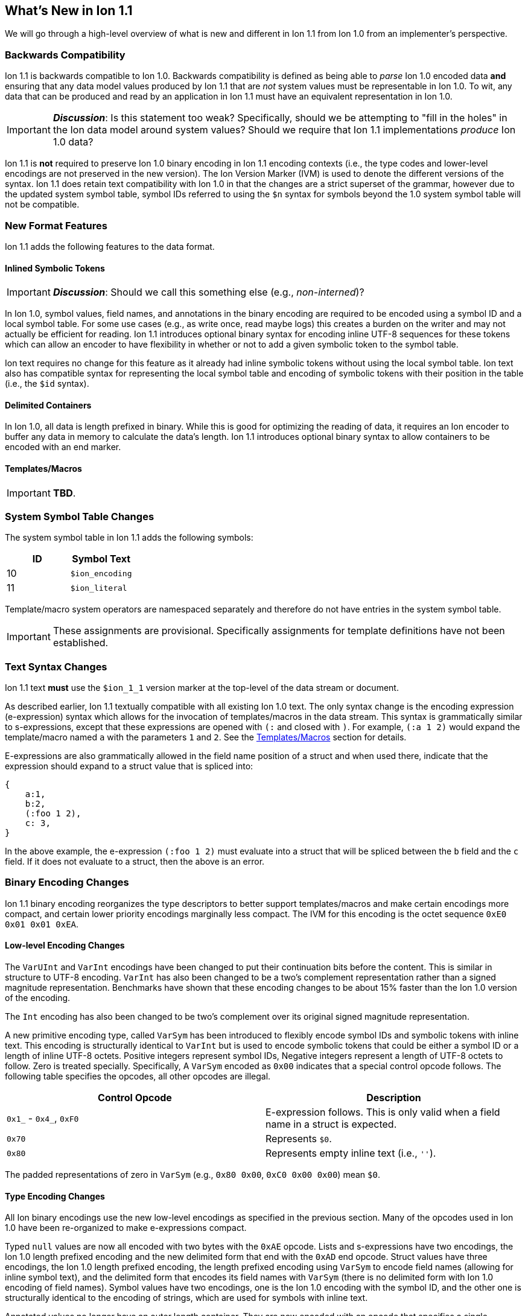 [[sec:whatsnew]]
== What's New in Ion 1.1

We will go through a high-level overview of what is new and different in Ion 1.1 from Ion 1.0 from an implementer's
perspective.

=== Backwards Compatibility

Ion 1.1 is backwards compatible to Ion 1.0.  Backwards compatibility is defined as being able to _parse_ Ion 1.0 encoded
data *and* ensuring that any data model values produced by Ion 1.1 that are _not_ system values must be representable in
Ion 1.0.  To wit, any data that can be produced and read by an application in Ion 1.1 must have an equivalent
representation in Ion 1.0.

IMPORTANT: *_Discussion_*: Is this statement too weak? Specifically, should we be attempting to "fill in the holes" in
the Ion data model around system values?  Should we require that Ion 1.1 implementations _produce_ Ion 1.0 data?

Ion 1.1 is *not* required to preserve Ion 1.0 binary encoding in Ion 1.1 encoding contexts (i.e., the type codes and
lower-level encodings are not preserved in the new version).  The Ion Version Marker (IVM) is used to denote the
different versions of the syntax.  Ion 1.1 does retain text compatibility with Ion 1.0 in that the changes are a strict
superset of the grammar, however due to the updated system symbol table, symbol IDs referred to using the `$n` syntax
for symbols beyond the 1.0 system symbol table will not be compatible.

=== New Format Features

Ion 1.1 adds the following features to the data format.

[[sec:whatsnew-inline-symbols]]
==== Inlined Symbolic Tokens

IMPORTANT: *_Discussion_*: Should we call this something else (e.g., _non-interned_)?

In Ion 1.0, symbol values, field names, and annotations in the binary encoding are required to be encoded using a symbol
ID and a local symbol table.  For some use cases (e.g., as write once, read maybe logs) this creates a burden on the
writer and may not actually be efficient for reading.  Ion 1.1 introduces optional binary syntax for encoding inline
UTF-8 sequences for these tokens which can allow an encoder to have flexibility in whether or not to add a given
symbolic token to the symbol table.

Ion text requires no change for this feature as it already had inline symbolic tokens without using the local symbol
table.  Ion text also has compatible syntax for representing the local symbol table and encoding of symbolic tokens with
their position in the table (i.e., the `$id` syntax).

[[sec:whatsnew-delimited]]
==== Delimited Containers

In Ion 1.0, all data is length prefixed in binary.  While this is good for optimizing the reading of data, it requires
an Ion encoder to buffer any data in memory to calculate the data's length.  Ion 1.1 introduces optional
binary syntax to allow containers to be encoded with an end marker.

[[sec:whatsnew-templates]]
==== Templates/Macros

IMPORTANT: *TBD*.

=== System Symbol Table Changes

The system symbol table in Ion 1.1 adds the following symbols:

[%header,cols="1,1"]
|===

| ID
| Symbol Text

| 10
| `$ion_encoding`

| 11
| `$ion_literal`

|===

Template/macro system operators are namespaced separately and therefore do not have entries in the system symbol table.

IMPORTANT: These assignments are provisional.  Specifically assignments for template definitions have not been
established.

[[sec:whatsnew-text]]
=== Text Syntax Changes

Ion 1.1 text *must* use the `$ion_1_1` version marker at the top-level of the data stream or document.

As described earlier, Ion 1.1 textually compatible with all existing Ion 1.0 text.  The only syntax change is the
encoding expression (e-expression) syntax which allows for the invocation of templates/macros in the data stream.  This
syntax is grammatically similar to s-expressions, except that these expressions are opened with `(:` and closed with
`)`.  For example, `(:a 1 2)` would expand the template/macro named `a` with the parameters `1` and `2`. See the
<<sec:whatsnew-templates, Templates/Macros>> section for details.

E-expressions are also grammatically allowed in the field name position of a struct and when used there, indicate that
the expression should expand to a struct value that is spliced into:

[source,plain]
----
{
    a:1,
    b:2,
    (:foo 1 2),
    c: 3,
}
----

In the above example, the e-expression `(:foo 1 2)` must evaluate into a struct that will be spliced between the `b`
field and the `c` field.  If it does not evaluate to a struct, then the above is an error.

[[sec:whatsnew-bin]]
=== Binary Encoding Changes

Ion 1.1 binary encoding reorganizes the type descriptors to better support templates/macros and make certain encodings
more compact, and certain lower priority encodings marginally less compact.  The IVM for this encoding is the octet
sequence `0xE0 0x01 0x01 0xEA`.

==== Low-level Encoding Changes

The `VarUInt` and `VarInt` encodings have been changed to put their continuation bits before the content.  This is
similar in structure to UTF-8 encoding.  `VarInt` has also been changed to be a two's complement representation rather
than a signed magnitude representation.  Benchmarks have shown that these encoding changes to be about 15% faster than
the Ion 1.0 version of the encoding.

The `Int` encoding has also been changed to be two's complement over its original signed magnitude representation.

A new primitive encoding type, called `VarSym` has been introduced to flexibly encode symbol IDs and symbolic tokens
with inline text.  This encoding is structurally identical to `VarInt` but is used to encode symbolic tokens that could
be either a symbol ID or a length of inline UTF-8 octets.  Positive integers represent symbol IDs, Negative integers
represent a length of UTF-8 octets to follow.  Zero is treated specially.  Specifically, A `VarSym` encoded as `0x00`
indicates that a special control opcode follows.  The following table specifies the opcodes, all other opcodes are
illegal.

[%header,cols="1,1"]
|===

| Control Opcode
| Description

| `0x1_` - `0x4_`, `0xF0`
| E-expression follows.  This is only valid when a field name in a struct is expected.

| `0x70`
| Represents `$0`.

| `0x80`
| Represents empty inline text (i.e., `''`).

|===

The padded representations of zero in `VarSym` (e.g., `0x80 0x00`, `0xC0 0x00 0x00`) mean `$0`.

==== Type Encoding Changes

All Ion binary encodings use the new low-level encodings as specified in the previous section.  Many of the opcodes used
in Ion 1.0 have been re-organized to make e-expressions compact.

Typed `null` values are now all encoded with two bytes with the `0xAE` opcode.  Lists and s-expressions have two
encodings, the Ion 1.0 length prefixed encoding and the new delimited form that end with the `0xAD` end opcode.  Struct
values have three encodings, the Ion 1.0 length prefixed encoding, the length prefixed encoding using `VarSym` to encode
field names (allowing for inline symbol text), and the delimited form that encodes its field names with `VarSym` (there
is no delimited form with Ion 1.0 encoding of field names).  Symbol values have two encodings, one is the Ion 1.0
encoding with the symbol ID, and the other one is structurally identical to the encoding of strings, which are used for
symbols with inline text.

Annotated values no longer have an outer length container.  They are now encoded with an opcode that specifies a single
annotation with value following; an opcode that specifies two annotations with a value following; and finally, an opcode
that specifies a variable length of annotations followed by a value.  The latter encoding is similar to how Ion 1.0
annotations are encoded with the exception that there is no outer length.

Integers now use an `Int` sub-field instead of the Ion 1.0 encoding using sign magnitude (with two opcodes).

Decimals are structurally identical to their Ion 1.0 counterpart with the exception of the negative zero coefficient.
The Ion 1.1 `VarInt` encoding is two's complement, so negative zero cannot be encoded directly with it.  Instead an
encoding opcode is allocated specifically for encoding negative zero decimals.

Timestamps no longer encode their components as octet-aligned fields.  The Ion 1.1 format uses a packed bit encoding and
has a biased form (encoding the year field as an offset from 1970) to make common encodings of timestamp easily fit in a
64-bit word for microsecond and nanosecond precision (with unknown UTC offset).  Benchmarks have shown this new encoding
to be 59% faster to encode and 21% faster to decode.  A non-biased, arbitrary length timestamp with packed bit encoding
is defined for cases outside of the common cases.

==== E-Expressions

E-expression, in text, is denoted with `(:` ... `)`.  In binary this is encoded as a _template identifier_ followed by
the encoding of the arguments to the invocation.  The template/macro's definition statically determines how the
arguments are to be laid out.  When all arguments for a template/macro are of fixed length the parameters are layed out
with their respective encodings. An argument may be a full Ion value with encoding opcode, or it could be a lower-level
encoding (e.g., fixed width integer or `VarInt`/`VarUInt`).

Parameters to a template/macro has a cardinality specified _per_ parameter.  The binary encoding uses a variable length
bit-stream (encoded as a `VarUInt`) before the encoding of the arguments if these 

When an parameter to a template may have multiple values or invocations (i.e., _optional_, _one or more_, or _zero or
more_), a bit stream aligned to the nearest byte in big endian order precedes the encoded values/invocations to indicate
the presence or lack of presence of the argument at that position.  This bit stream is only used when one or more such
parameters with low-level encoding _or_ two or more parameters with opcode encoding exist.

* When _positive_ this is an _octet length_ prefix for the values/invocations. * When _negative_ this is a _count_ for
  the values/invocations. * When _zero_ *and* the encoding of the arguments use a full encoding opcode per argument the
  arguments are delimited by the `0xAD` (end indicator).
* When _zero_ *and* the encoding of the arguments use lower-level encodings, this denotes empty arguments.

<<<

==== Encoding Opcodes

The following is a table of the encoding opcodes for the data format (the leading byte that indicates how the following
bytes should be decoded).

[%header,cols="1,1"]
|===

| Encoding Opcode
| Description

| `0x0_`
.4+|
  Template/macro expansion with single octet.  The high-order two bits indicate that the lower six bits represent the
  template/macro ID to expand (64 single octet expansions).

| `0x1_`

| `0x2_`

| `0x3_`

| `0x4_`
| Template/macro expansion with variable length ID.  The low nibble is the top four bits of the template/macro ID.
  A `VarUInt` follows encoding the rest of the bits of the template/macro ID.

| `0x50` - `0x5E`
| Decimal. Length specified by low nibble.  Encoding is structurally as in Ion 1.0, but with the new `VarInt` and `Int`
  encodings for the coefficient and exponent sub-fields.  Also note that `0x5E` is a length 14 decimal and not variable
  length.  `0xF5` encodes variable length decimals. `null.decimal` is handled by `0xAE`.

| `0x5F`
| Decimal, with negative zero coefficient.  Length is specified by `VarUInt` and an exponent encoded as an `Int`
  follows.  The new encodings for `VarInt`/`Int` are not sign magnitude, so this special case is handled with the type
  octet.

| `0x60` - `0x6C`
| Timestamp.  Bit-packed encoding with different degrees of resolution based on the low-nibble (see timestamp encoding
  for details).  The year in these encodings are offset (biased) from 1970 to provide a more compact encoding up to
  2097.  `0xF6` encodes variable length timestamp without year bias in a bit-packed encoding. `null.timestamp` is
  handled by `0xAE`.

| `0x6D` - `0x6F`
| Illegal (reserved for future use).

| `0x7_`
| Symbol with inline text and length specified by low nibble.  The encoding is equivalent to String.  Variable
  length and symbols encoded with symbol IDs are handled via `0xF7`, so `0x7E` and `0x7F` are length 14 and 15 inline
  symbols respectively. `null.symbol` is handled by `0xAE`.

| `0x8_`
| String, length specified by low nibble. `0x8E` and `0x8F` are length 14 and 15 strings respectively.
  Variable length strings are handled via `0xF8`.  `null.string` is handled by `0xAE`.

| `0x90`- `0x98`
| Int with length specified by the the low nibble.  `0x90` is zero. 

| `0x99`
| Boolean `false`.

| `0x9A`
| Boolean `true`.

| `0x9B`
| Float `0e0`

| `0x9C`
| Illegal (reserved for 16-bit float).

| `0x9D`
| 32-bit float.

| `0x9E`
| 64-bit float.

| `0x9F`
| Illegal (reserved for future use).

| `0xA0` - `0xA2`
| Symbol encoded with symbol ID and length specified by low nibble.  `0xA0` is `$0`.

| `0xA3`
| Symbol encoded with symbol ID and length specified by `VarUInt`.

| `0xA4`
| Single annotation encoded as a `VarUInt` symbol ID with a value following.

| `0xA5`
| Two annotations encoded as `VarUInt` symbol IDs with a value following.

| `0xA6`
| Variable length of annotations encoded as a `VarUInt`, followed by `VarUInt` encoded symbol IDs, followed by a value.

| `0xA7`
| Single annotation encoded as a `VarSym` with a value following.

| `0xA8`
| Two annotations encoded as `VarSym` with a value following.

| `0xA9`
| Variable length of annotations encoded as a `VarUInt`, followed by `VarUInt` encoded symbol IDs, followed by a value.

| `0xAA`
| Illegal (reserved for future use).

| `0xAB`
| Single byte NOP pad.

| `0xAC`
| Variable length NOP pad.

| `0xAD`
| Delimited container end.

| `0xAE`
| Typed null.  The following byte is the Ion 1.0 type descriptor (without `0x3`) in the low nibble as the type of null.
  E.g., `0xAE 0x04` is `null.float`.  All other octets are illegal.

| `0xAF`
| `null.null`.

| `0xB_`
| Lists with length specified by the low nibble.  `0xBE` and `0xBF` are length 14 and 15 lists respectively.  Variable
  length lists are handled by `0xFB`. `null.list` is handled by `0xAE`.

| `0xC_`
| Sexp with length specified by the low nibble.  `0xCE` and `0xCF` are length 14 and 15 sexps respectively.  Variable
  length lists are handled by `0xFC`. `null.sexp` is handled by `0xAE`.

| `0xD_`
| Struct encoded with field names as symbol IDs and length specified by the low nibble. `0xDE` and `0xDF` are
  length 14 and 15 structs respectively.  Variable length structs with symbol ID encoded field use `0xF3`.
  `null.struct` is handled by `0xAE`.  `0xD1` is illegal as there are no structs with size one and Ion 1.1 eliminates
  the Ion 1.0 ordered struct encoding.

| `0xE0`
| Start of IVM.

| `0xE1`
| Illegal (reserved for future use).

| `0xE2` - `0xEF`
| Struct encoded with fields names as `VarSym` and length specified by the low nibble.  This is similar to `0xD_`
  encodings, except that the field names are encoded with the new format.  Variable length structs with `VarSym` encoded
  fields use `0xF2`. `null.struct` is handled by `0xAE`.

| `0xF0`
| Variable length prefixed template invocation.  A `VarUInt` specifies the entire length of an invocation of a
  template/macro expansion and wraps the `0x0_` - `0x4_` encodings.

| `0xF1`
| Illegal (reserved for future use).

| `0xF2`
| Variable length structs with `VarSym` encoded field names.

| `0xF3`
| Variable length structs with `VarUInt` symbol ID encoded field names.

| `0xF4`
| Variable length int

| `0xF5`
| Variable length decimal

| `0xF6`
| Variable length timestamp.  Year format is not biased.

| `0xF7`
| Variable length symbol with content encoded as a `VarSym`

| `0xF8`
| Variable length string.

| `0xF9`
| Variable length BLOB (all BLOBs use this format)

| `0xFA`
| Variable length CLOB (all CLOBs use this format)

| `0xFB`
| Variable length list.

| `0xFC`
| Variable length sexp.

| `0xFD`
| Delimited list start.

| `0xFE`
| Delimited sexp start.

| `0xFF`
| Delimited struct start.  Note that all delimited structs have their field names encoded as `VarSym`.

|===